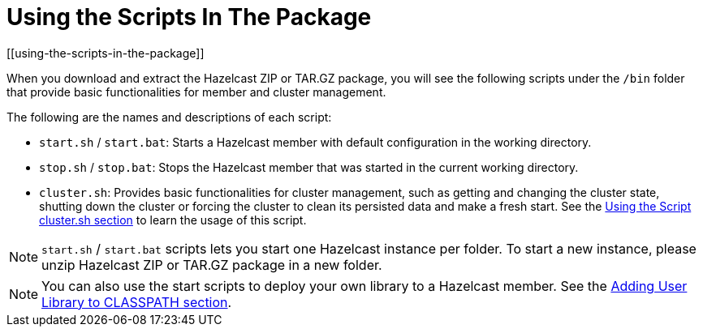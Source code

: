 = Using the Scripts In The Package
[[using-the-scripts-in-the-package]]

When you download and extract the Hazelcast ZIP or TAR.GZ package, you will see the following scripts under the `/bin` folder that provide basic functionalities for member and cluster management.

The following are the names and descriptions of each script:

* `start.sh` / `start.bat`: Starts a Hazelcast member with default configuration in the working directory.
* `stop.sh` / `stop.bat`: Stops the Hazelcast member that was started in the current working directory.
* `cluster.sh`: Provides basic functionalities for cluster management, such as getting and changing the cluster state, shutting down the cluster or forcing the cluster to clean its persisted data and make a fresh start. See the xref:management:cluster-utilities.adoc#using-the-script-cluster-sh[Using the Script cluster.sh section] to learn the usage of this script.

NOTE: `start.sh` / `start.bat` scripts lets you start one Hazelcast instance per folder. To start a new instance, please unzip Hazelcast ZIP or TAR.GZ package in a new folder.

NOTE: You can also use the start scripts to deploy your own library to a Hazelcast member. See the xref:clusters:deploying-code-on-member.adoc#adding-user-library-to-classpath[Adding User Library to CLASSPATH section].